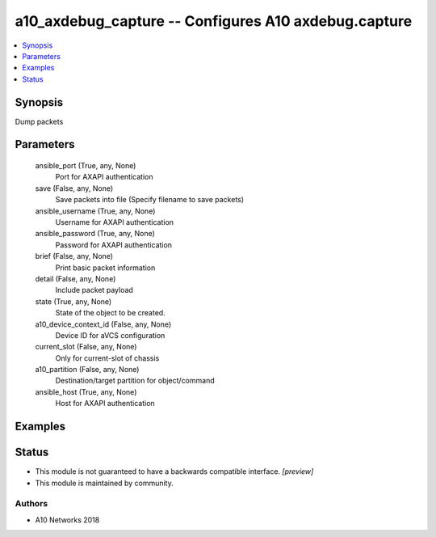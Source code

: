 .. _a10_axdebug_capture_module:


a10_axdebug_capture -- Configures A10 axdebug.capture
=====================================================

.. contents::
   :local:
   :depth: 1


Synopsis
--------

Dump packets






Parameters
----------

  ansible_port (True, any, None)
    Port for AXAPI authentication


  save (False, any, None)
    Save packets into file (Specify filename to save packets)


  ansible_username (True, any, None)
    Username for AXAPI authentication


  ansible_password (True, any, None)
    Password for AXAPI authentication


  brief (False, any, None)
    Print basic packet information


  detail (False, any, None)
    Include packet payload


  state (True, any, None)
    State of the object to be created.


  a10_device_context_id (False, any, None)
    Device ID for aVCS configuration


  current_slot (False, any, None)
    Only for current-slot of chassis


  a10_partition (False, any, None)
    Destination/target partition for object/command


  ansible_host (True, any, None)
    Host for AXAPI authentication









Examples
--------

.. code-block:: yaml+jinja

    





Status
------




- This module is not guaranteed to have a backwards compatible interface. *[preview]*


- This module is maintained by community.



Authors
~~~~~~~

- A10 Networks 2018

